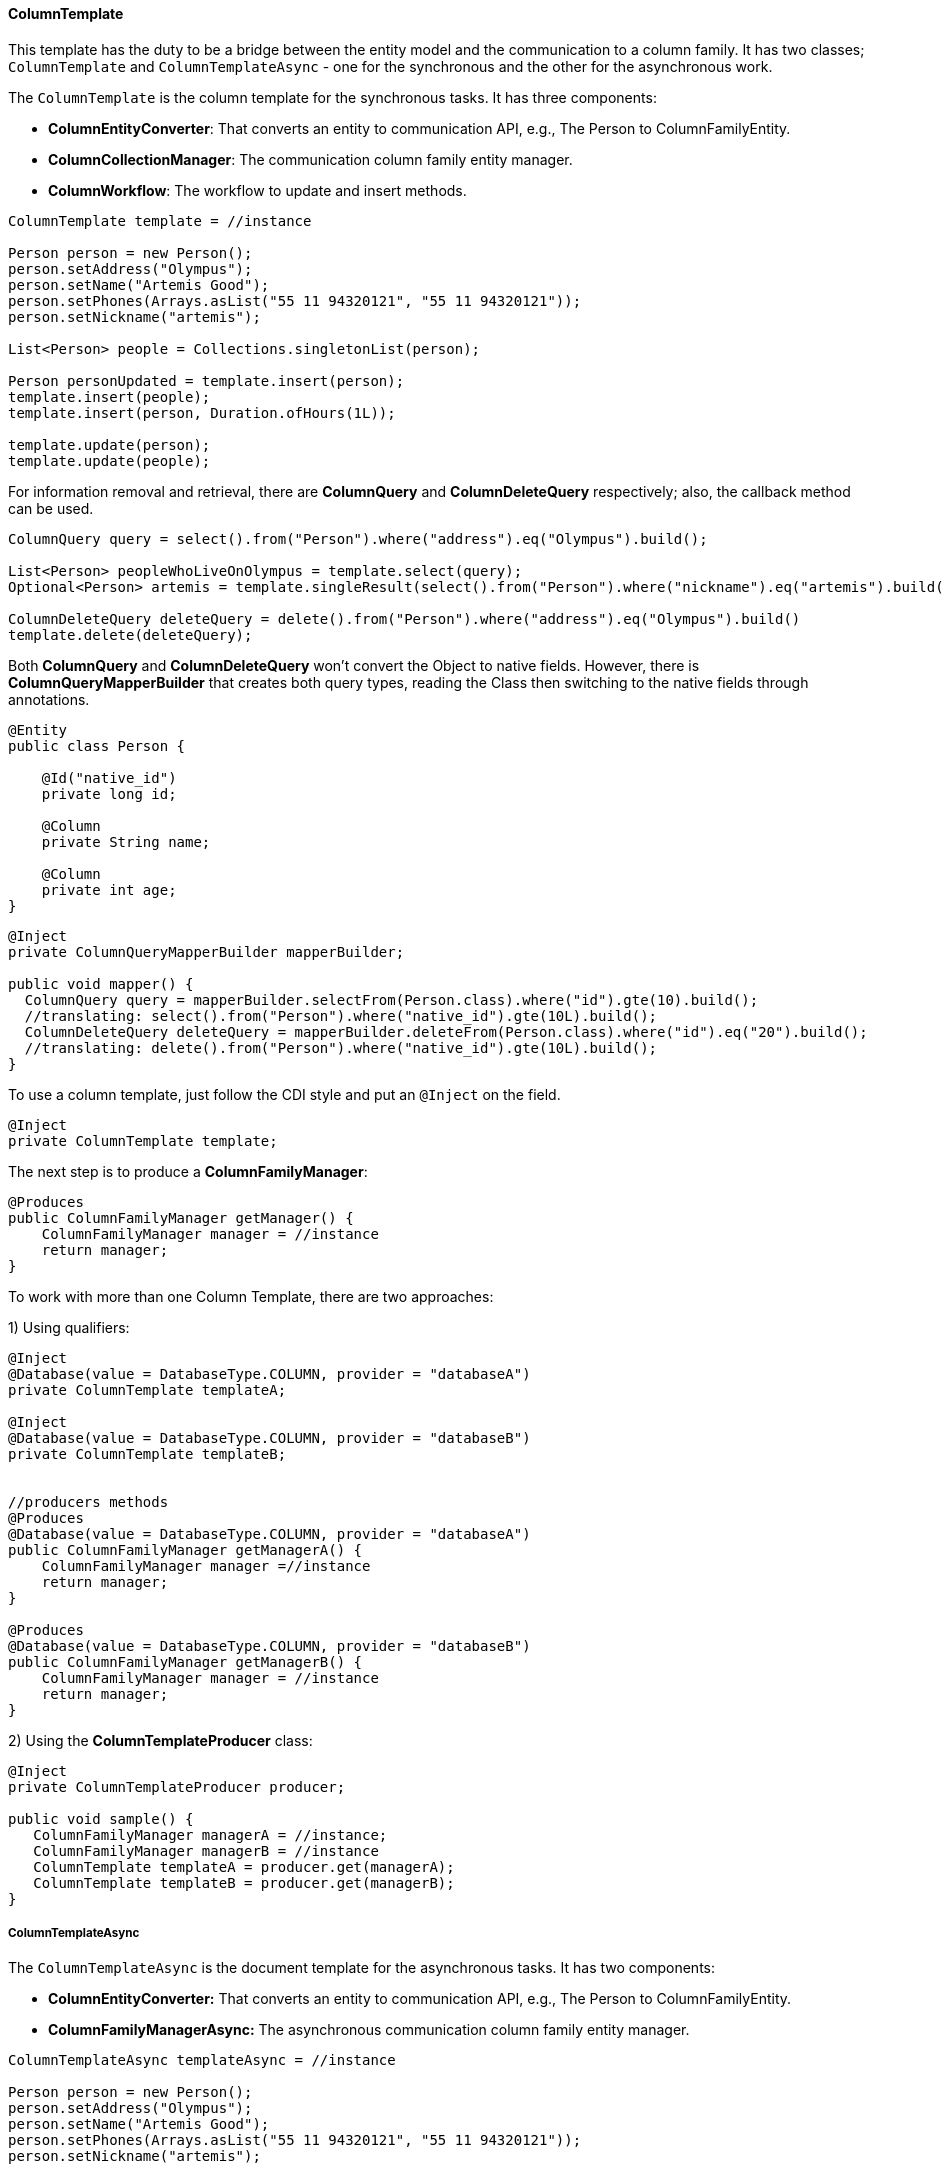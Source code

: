 //
//  Copyright (c) 2018 Otávio Santana and others
//   All rights reserved. This program and the accompanying materials
//   are made available under the terms of the Eclipse Public License v1.0
//   and Apache License v2.0 which accompanies this distribution.
//   The Eclipse Public License is available at http://www.eclipse.org/legal/epl-v10.html
//   and the Apache License v2.0 is available at http://www.opensource.org/licenses/apache2.0.php.
//
//   You may elect to redistribute this code under either of these licenses.
//
//   Contributors:
//
//   Otavio Santana

==== ColumnTemplate

This template has the duty to be a bridge between the entity model and the communication to a column family. It has two classes; `ColumnTemplate` and `ColumnTemplateAsync` - one for the synchronous and the other for the asynchronous work.

The `ColumnTemplate` is the column template for the synchronous tasks. It has three components:

* *ColumnEntityConverter*: That converts an entity to communication API, e.g., The Person to ColumnFamilyEntity.

* *ColumnCollectionManager*: The communication column family entity manager.

* *ColumnWorkflow*: The workflow to update and insert methods.

[source,java]
----
ColumnTemplate template = //instance

Person person = new Person();
person.setAddress("Olympus");
person.setName("Artemis Good");
person.setPhones(Arrays.asList("55 11 94320121", "55 11 94320121"));
person.setNickname("artemis");

List<Person> people = Collections.singletonList(person);

Person personUpdated = template.insert(person);
template.insert(people);
template.insert(person, Duration.ofHours(1L));

template.update(person);
template.update(people);
----

For information removal and retrieval, there are *ColumnQuery* and *ColumnDeleteQuery* respectively; also, the callback method can be used.

[source,java]
----
ColumnQuery query = select().from("Person").where("address").eq("Olympus").build();

List<Person> peopleWhoLiveOnOlympus = template.select(query);
Optional<Person> artemis = template.singleResult(select().from("Person").where("nickname").eq("artemis").build());

ColumnDeleteQuery deleteQuery = delete().from("Person").where("address").eq("Olympus").build()
template.delete(deleteQuery);
----


Both *ColumnQuery* and *ColumnDeleteQuery* won't convert the Object to native fields. However, there is *ColumnQueryMapperBuilder* that creates both query types, reading the Class then switching to the native fields through annotations.

[source,java]
----
@Entity
public class Person {

    @Id("native_id")
    private long id;

    @Column
    private String name;

    @Column
    private int age;
}
----

[source,java]
----
@Inject
private ColumnQueryMapperBuilder mapperBuilder;

public void mapper() {
  ColumnQuery query = mapperBuilder.selectFrom(Person.class).where("id").gte(10).build();
  //translating: select().from("Person").where("native_id").gte(10L).build();
  ColumnDeleteQuery deleteQuery = mapperBuilder.deleteFrom(Person.class).where("id").eq("20").build();
  //translating: delete().from("Person").where("native_id").gte(10L).build();
}
----


To use a column template, just follow the CDI style and put an `@Inject` on the field.

[source,java]
----
@Inject
private ColumnTemplate template;
----

The next step is to produce a **ColumnFamilyManager**:

[source,java]
----
@Produces
public ColumnFamilyManager getManager() {
    ColumnFamilyManager manager = //instance
    return manager;
}
----

To work with more than one Column Template, there are two approaches:

1) Using qualifiers:

[source,java]
----
@Inject
@Database(value = DatabaseType.COLUMN, provider = "databaseA")
private ColumnTemplate templateA;

@Inject
@Database(value = DatabaseType.COLUMN, provider = "databaseB")
private ColumnTemplate templateB;


//producers methods
@Produces
@Database(value = DatabaseType.COLUMN, provider = "databaseA")
public ColumnFamilyManager getManagerA() {
    ColumnFamilyManager manager =//instance
    return manager;
}

@Produces
@Database(value = DatabaseType.COLUMN, provider = "databaseB")
public ColumnFamilyManager getManagerB() {
    ColumnFamilyManager manager = //instance
    return manager;
}
----

2)  Using the **ColumnTemplateProducer** class:

```java
@Inject
private ColumnTemplateProducer producer;

public void sample() {
   ColumnFamilyManager managerA = //instance;
   ColumnFamilyManager managerB = //instance
   ColumnTemplate templateA = producer.get(managerA);
   ColumnTemplate templateB = producer.get(managerB);
}
```

===== ColumnTemplateAsync


The `ColumnTemplateAsync` is the document template for the asynchronous tasks. It has two components:

* *ColumnEntityConverter:* That converts an entity to communication API, e.g., The Person to ColumnFamilyEntity.

* *ColumnFamilyManagerAsync:*  The asynchronous communication column family entity manager.


[source,java]
----
ColumnTemplateAsync templateAsync = //instance

Person person = new Person();
person.setAddress("Olympus");
person.setName("Artemis Good");
person.setPhones(Arrays.asList("55 11 94320121", "55 11 94320121"));
person.setNickname("artemis");

List<Person> people = Collections.singletonList(person);

Consumer<Person> callback = p -> {};
templateAsync.insert(person);
templateAsync.insert(person, Duration.ofHours(1L));
templateAsync.insert(person, callback);
templateAsync.insert(people);

templateAsync.update(person);
templateAsync.update(person, callback);
templateAsync.update(people);
----

For information removal and retrieval, there are *ColumnQuery* and *ColumnDeleteQuery*, respectively; also, the callback method can be used.

[source,java]
----
Consumer<List<Person>> callBackPeople = p -> {};
Consumer<Void> voidCallBack = v ->{};
templateAsync.select(query, callBackPeople);
templateAsync.delete(deleteQuery);
templateAsync.delete(deleteQuery, voidCallBack);
----

To use a column template just follow the CDI style and put an `@Inject` on the field.

[source,java]
----
@Inject
private ColumnTemplateAsync template;
----


The next step is to produce a *ColumnFamilyManagerAsync:*

[source,java]
----
@Produces
public ColumnFamilyManagerAsync getManager() {
    ColumnFamilyManagerAsync managerAsync = //instance
    return manager;
}
----

To work with more than one Column Template, there are two approaches:

1) Using qualifiers:

[source,java]
----
@Inject
@Database(value = DatabaseType.COLUMN, provider = "databaseA")
private ColumnTemplateAsync templateA;

@Inject
@Database(value = DatabaseType.COLUMN, provider = "databaseB")
private ColumnTemplateAsync templateB;


//producers methods
@Produces
@Database(value = DatabaseType.COLUMN, provider = "databaseA")
public ColumnFamilyManagerAsync getManagerA() {
    ColumnFamilyManagerAsync manager = //instance
    return manager;
}

@Produces
@Database(value = DatabaseType.COLUMN, provider = "databaseB")
public ColumnFamilyManagerAsync getManagerB() {
    ColumnFamilyManagerAsync manager = //instance
    return manager;
}
----

2) Using the  *ColumnTemplateAsyncProducer*:

[source,java]
----
@Inject
private ColumnTemplateAsyncProducer producer;

public void sample() {
   ColumnFamilyManagerAsync managerA = //instance;
   ColumnFamilyManagerAsync managerB = //instance
   ColumnTemplateAsync templateA = producer.get(managerA);
   ColumnTemplateAsync templateB = producer.get(managerB);
}
----